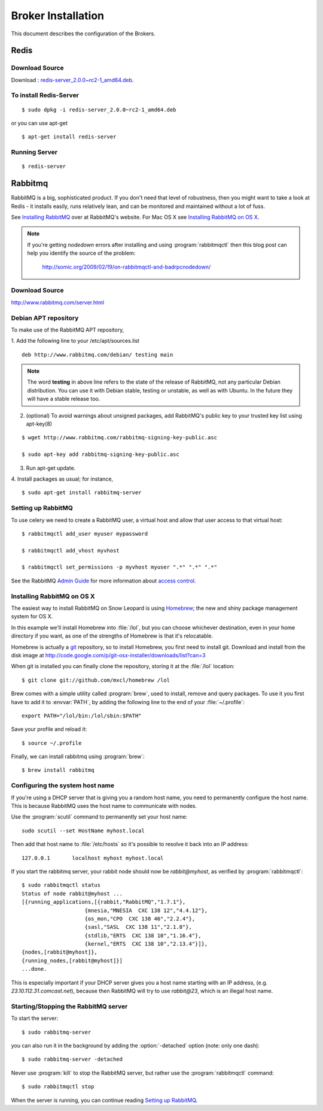 .. _broker-installation:

===================
Broker Installation
===================

This document describes the configuration of the Brokers.

.. _broker-redis:

-----
Redis
-----

Download Source
---------------

Download : `redis-server_2.0.0~rc2-1_amd64.deb`_.

.. _redis-server_2.0.0~rc2-1_amd64.deb : https://launchpad.net/ubuntu/maverick/amd64/redis-server/2:2.0.0~rc2-1

To install Redis-Server
-----------------------
::

    $ sudo dpkg -i redis-server_2.0.0~rc2-1_amd64.deb

or you can use apt-get
::

    $ apt-get install redis-server

Running Server
--------------
::

    $ redis-server


.. _broker-rabbitmq:

--------
Rabbitmq
--------

RabbitMQ is a big, sophisticated product.  If you don't need that
level of robustness, then you might want to take a look at Redis - it
installs easily, runs relatively lean, and can be monitored and
maintained without a lot of fuss.

See `Installing RabbitMQ`_ over at RabbitMQ's website. For Mac OS X
see `Installing RabbitMQ on OS X`_.

.. _`Installing RabbitMQ`: http://www.rabbitmq.com/install.html

.. note::

    If you're getting `nodedown` errors after installing and using
    :program:`rabbitmqctl` then this blog post can help you identify
    the source of the problem:

        http://somic.org/2009/02/19/on-rabbitmqctl-and-badrpcnodedown/

Download Source
---------------
http://www.rabbitmq.com/server.html

.. _http://www.rabbitmq.com/server.html: http://www.rabbitmq.com/server.html


Debian APT repository
----------------------

To make use of the RabbitMQ APT repository,

1. Add the following line to your /etc/apt/sources.list
::

   deb http://www.rabbitmq.com/debian/ testing main

.. note::

    The word **testing** in above line refers to the state of the release of RabbitMQ,
    not any particular Debian distribution. You can use it with Debian stable, testing or unstable,
    as well as with Ubuntu. In the future they will have a stable release too.

2. (optional) To avoid warnings about unsigned packages, add RabbitMQ's public key to
   your trusted key list using apt-key(8)
   
::

   $ wget http://www.rabbitmq.com/rabbitmq-signing-key-public.asc

   $ sudo apt-key add rabbitmq-signing-key-public.asc

3. Run apt-get update.

4. Install packages as usual; for instance,
::

   $ sudo apt-get install rabbitmq-server


.. _rabbitmq-configuration:

Setting up RabbitMQ
-------------------

To use celery we need to create a RabbitMQ user, a virtual host and
allow that user access to that virtual host::

    $ rabbitmqctl add_user myuser mypassword

    $ rabbitmqctl add_vhost myvhost

    $ rabbitmqctl set_permissions -p myvhost myuser ".*" ".*" ".*"

See the RabbitMQ `Admin Guide`_ for more information about `access control`_.

.. _`Admin Guide`: http://www.rabbitmq.com/admin-guide.html

.. _`access control`: http://www.rabbitmq.com/admin-guide.html#access-control


.. _rabbitmq-osx-installation:

Installing RabbitMQ on OS X
---------------------------

The easiest way to install RabbitMQ on Snow Leopard is using `Homebrew`_; the new
and shiny package management system for OS X.

In this example we'll install Homebrew into :file:`/lol`, but you can
choose whichever destination, even in your home directory if you want, as one of
the strengths of Homebrew is that it's relocatable.

Homebrew is actually a `git`_ repository, so to install Homebrew, you first need to
install git. Download and install from the disk image at
http://code.google.com/p/git-osx-installer/downloads/list?can=3

When git is installed you can finally clone the repository, storing it at the
:file:`/lol` location::

    $ git clone git://github.com/mxcl/homebrew /lol


Brew comes with a simple utility called :program:`brew`, used to install, remove and
query packages. To use it you first have to add it to :envvar:`PATH`, by
adding the following line to the end of your :file:`~/.profile`::

    export PATH="/lol/bin:/lol/sbin:$PATH"

Save your profile and reload it::

    $ source ~/.profile


Finally, we can install rabbitmq using :program:`brew`::

    $ brew install rabbitmq


.. _`Homebrew`: http://github.com/mxcl/homebrew/
.. _`git`: http://git-scm.org


.. _rabbitmq-osx-system-hostname:

Configuring the system host name
--------------------------------

If you're using a DHCP server that is giving you a random host name, you need
to permanently configure the host name. This is because RabbitMQ uses the host name
to communicate with nodes.

Use the :program:`scutil` command to permanently set your host name::

    sudo scutil --set HostName myhost.local

Then add that host name to :file:`/etc/hosts` so it's possible to resolve it
back into an IP address::

    127.0.0.1       localhost myhost myhost.local

If you start the rabbitmq server, your rabbit node should now be `rabbit@myhost`,
as verified by :program:`rabbitmqctl`::

    $ sudo rabbitmqctl status
    Status of node rabbit@myhost ...
    [{running_applications,[{rabbit,"RabbitMQ","1.7.1"},
                        {mnesia,"MNESIA  CXC 138 12","4.4.12"},
                        {os_mon,"CPO  CXC 138 46","2.2.4"},
                        {sasl,"SASL  CXC 138 11","2.1.8"},
                        {stdlib,"ERTS  CXC 138 10","1.16.4"},
                        {kernel,"ERTS  CXC 138 10","2.13.4"}]},
    {nodes,[rabbit@myhost]},
    {running_nodes,[rabbit@myhost]}]
    ...done.

This is especially important if your DHCP server gives you a host name
starting with an IP address, (e.g. `23.10.112.31.comcast.net`), because
then RabbitMQ will try to use `rabbit@23`, which is an illegal host name.

.. _rabbitmq-osx-start-stop:

Starting/Stopping the RabbitMQ server
-------------------------------------

To start the server::

    $ sudo rabbitmq-server

you can also run it in the background by adding the :option:`-detached` option
(note: only one dash)::

    $ sudo rabbitmq-server -detached

Never use :program:`kill` to stop the RabbitMQ server, but rather use the
:program:`rabbitmqctl` command::

    $ sudo rabbitmqctl stop

When the server is running, you can continue reading `Setting up RabbitMQ`_.
